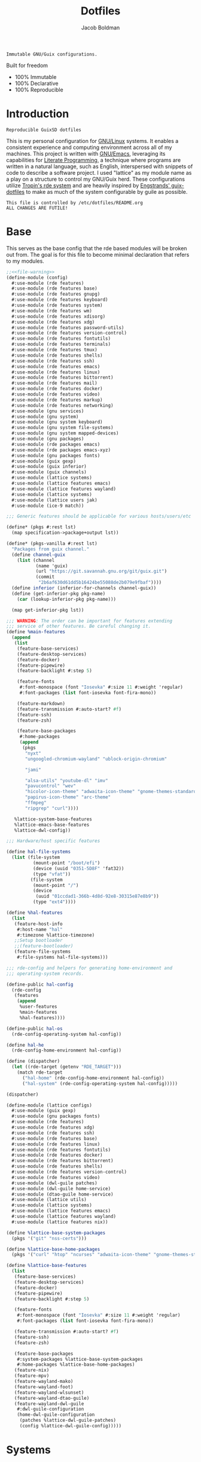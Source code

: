 :PROPERTIES:
:ID:       be09c8bb-f53c-451c-9d06-5dcdc6f61000
:END:
#+title: Dotfiles
#+author: Jacob Boldman
#+email: jacob@boldman.co

#+startup: overview
#+startup: hideblocks

#+export_file_name: dotfiles

#+HTML: <a href="https://www.gnu.org/software/emacs/"><img src="https://img.shields.io/badge/Emacs-28.0.91-blueviolet.svg?style=flat-square&logo=GNU%20Emacs&logoColor=white"></a>
#+HTML: <a href="https://orgmode.org"><img src="https://img.shields.io/badge/Org-9.5.2-%2377aa99?style=flat-square&logo=org&logoColor=white"></a>

#+name: description
#+BEGIN_SRC text
Immutable GNU/Guix configurations.
#+END_SRC

Built for freedom

+ 100% Immutable
+ 100% Declarative
+ 100% Reproducible

* Introduction

#+NAME: description
#+begin_src text
Reproducible GuixSD dotfiles
#+end_src
This is my personal configuration for [[https://linux.org][GNU/Linux]] systems. It enables a consistent experience and computing environment across all of my machines. This project is written with [[https://gnu.org/software/emacs/][GNU/Emacs]], leveraging its capabilities for [[https://doi.org/10.1093/comjnl/27.2.97][Literate Programming]], a technique where programs are written in a natural language, such as English, interspersed with snippets of code to describe a software project.
I used "lattice" as my module name as a play on a structure to control my GNU/Guix herd.
These configurations utilize [[https://git.sr.ht/~abcdw/rde][Tropin's rde system]] and are heavily inspired by [[https://github.com/engstrand-config/guix-dotfiles][Engstrands' guix-dotfiles]] to make as much of the system configurable by guile as possible.
#+NAME: file-warning
#+BEGIN_SRC text
    This file is controlled by /etc/dotfiles/README.org
    ALL CHANGES ARE FUTILE!
#+END_SRC

* Base
This serves as the base config that the rde based modules will be broken out from. The goal is for this file to become minimal declaration that refers to my modules.
#+begin_src scheme :noweb yes :tangle ./config.scm 
  ;;<<file-warning>>
  (define-module (config)
    #:use-module (rde features)
    #:use-module (rde features base)
    #:use-module (rde features gnupg)
    #:use-module (rde features keyboard)
    #:use-module (rde features system)
    #:use-module (rde features wm)
    #:use-module (rde features xdisorg)
    #:use-module (rde features xdg)
    #:use-module (rde features password-utils)
    #:use-module (rde features version-control)
    #:use-module (rde features fontutils)
    #:use-module (rde features terminals)
    #:use-module (rde features tmux)
    #:use-module (rde features shells)
    #:use-module (rde features ssh)
    #:use-module (rde features emacs)
    #:use-module (rde features linux)
    #:use-module (rde features bittorrent)
    #:use-module (rde features mail)
    #:use-module (rde features docker)
    #:use-module (rde features video)
    #:use-module (rde features markup)
    #:use-module (rde features networking)
    #:use-module (gnu services)
    #:use-module (gnu system)
    #:use-module (gnu system keyboard)
    #:use-module (gnu system file-systems)
    #:use-module (gnu system mapped-devices)
    #:use-module (gnu packages)
    #:use-module (rde packages emacs)
    #:use-module (rde packages emacs-xyz)
    #:use-module (gnu packages fonts)
    #:use-module (guix gexp)
    #:use-module (guix inferior)
    #:use-module (guix channels)
    #:use-module (lattice systems)
    #:use-module (lattice features emacs)
    #:use-module (lattice features wayland)
    #:use-module (lattice systems)
    #:use-module (lattice users jak)
    #:use-module (ice-9 match))

  ;;; Generic features should be applicable for various hosts/users/etc

  (define* (pkgs #:rest lst)
    (map specification->package+output lst))

  (define* (pkgs-vanilla #:rest lst)
    "Packages from guix channel."
    (define channel-guix
      (list (channel
             (name 'guix)
             (url "https://git.savannah.gnu.org/git/guix.git")
             (commit
              "2b6af630d61dd5b16424be55088de2b079e9fbaf"))))
    (define inferior (inferior-for-channels channel-guix))
    (define (get-inferior-pkg pkg-name)
      (car (lookup-inferior-pkg pkg-name)))

    (map get-inferior-pkg lst))

  ;;; WARNING: The order can be important for features extending
  ;;; service of other features. Be careful changing it.
  (define %main-features
    (append
     (list
      (feature-base-services)
      (feature-desktop-services)
      (feature-docker)
      (feature-pipewire)
      (feature-backlight #:step 5)

      (feature-fonts
       #:font-monospace (font "Iosevka" #:size 11 #:weight 'regular)
       #:font-packages (list font-iosevka font-fira-mono))

      (feature-markdown)
      (feature-transmission #:auto-start? #f)
      (feature-ssh)
      (feature-zsh)

      (feature-base-packages
       #:home-packages
       (append
        (pkgs
         "nyxt"
         "ungoogled-chromium-wayland" "ublock-origin-chromium"

         "jami"

         "alsa-utils" "youtube-dl" "imv"
         "pavucontrol" "wev"
         "hicolor-icon-theme" "adwaita-icon-theme" "gnome-themes-standard"
         "papirus-icon-theme" "arc-theme"
         "ffmpeg"
         "ripgrep" "curl"))))

     %lattice-system-base-features
     %lattice-emacs-base-features
     %lattice-dwl-config))

  ;;; Hardware/host specific features

  (define hal-file-systems
    (list (file-system
            (mount-point "/boot/efi")
            (device (uuid "0351-5D8F" 'fat32))
            (type "vfat"))
           (file-system
            (mount-point "/")
            (device
             (uuid "01ccdad1-366b-4d8d-92e8-30315e87e8b9"))
            (type "ext4"))))

  (define %hal-features
    (list
     (feature-host-info
      #:host-name "hal"
      #:timezone %lattice-timezone)
     ;;Setup bootloader
     ;;(feature-bootloader)
     (feature-file-systems
      #:file-systems hal-file-systems)))

  ;;; rde-config and helpers for generating home-environment and
  ;;; operating-system records.

  (define-public hal-config
    (rde-config
     (features
      (append
       %user-features
       %main-features
       %hal-features))))

  (define-public hal-os
    (rde-config-operating-system hal-config))

  (define hal-he
    (rde-config-home-environment hal-config))

  (define (dispatcher)
    (let ((rde-target (getenv "RDE_TARGET")))
      (match rde-target
        ("hal-home" (rde-config-home-environment hal-config))
        ("hal-system" (rde-config-operating-system hal-config)))))

  (dispatcher)
#+end_src

#+begin_src scheme :noweb yes :tangle ./lattice/configs.scm
       (define-module (lattice configs)
         #:use-module (guix gexp)
         #:use-module (gnu packages fonts)
         #:use-module (rde features)
         #:use-module (rde features xdg)
         #:use-module (rde features ssh)
         #:use-module (rde features base)
         #:use-module (rde features linux)
         #:use-module (rde features fontutils)
         #:use-module (rde features docker)
         #:use-module (rde features bittorrent)
         #:use-module (rde features shells)
         #:use-module (rde features version-control)
         #:use-module (rde features video)
         #:use-module (dwl-guile patches)
         #:use-module (dwl-guile home-service)
         #:use-module (dtao-guile home-service)
         #:use-module (lattice utils)
         #:use-module (lattice systems)
         #:use-module (lattice features emacs)
         #:use-module (lattice features wayland)
         #:use-module (lattice features nix))

       (define %lattice-base-system-packages
         (pkgs '("git" "nss-certs")))

       (define %lattice-base-home-packages
         (pkgs '("curl" "htop" "ncurses" "adwaita-icon-theme" "gnome-themes-standard" "nyxt" "ungoogled-chromium-wayland" "ublock-origin-chromium" "imv")))

       (define %lattice-base-features
         (list
          (feature-base-services)
          (feature-desktop-services)
          (feature-docker)
          (feature-pipewire)
          (feature-backlight #:step 5)

          (feature-fonts
           #:font-monospace (font "Iosevka" #:size 11 #:weight 'regular)
           #:font-packages (list font-iosevka font-fira-mono))

          (feature-transmission #:auto-start? #f)
          (feature-ssh)
          (feature-zsh)

          (feature-base-packages
           #:system-packages %lattice-base-system-packages
           #:home-packages %lattice-base-home-packages)
          (feature-nix)
          (feature-mpv)
          (feature-wayland-mako)
          (feature-wayland-foot)
          (feature-wayland-wlsunset)
          (feature-wayland-dtao-guile)
          (feature-wayland-dwl-guile
           #:dwl-guile-configuration
           (home-dwl-guile-configuration
            (patches %lattice-dwl-guile-patches)
            (config %lattice-dwl-guile-config)))))
     #+end_src
* Systems
** Base
This module defines common properties between my systems.
     #+begin_src scheme :noweb yes :tangle ./lattice/systems.scm 
       ;;<<file-warning>>
       (define-module (lattice systems)
	 #:use-module (gnu system)
	 #:use-module (gnu system keyboard)
	 #:use-module (gnu system file-systems)
	 #:use-module (gnu bootloader)
	 #:use-module (gnu bootloader grub)
	 #:use-module (rde features)
	 #:use-module (rde features base)
	 #:use-module (rde features system)
	 #:use-module (rde features keyboard)
	 #:export (
		   %lattice-timezone
		   %lattice-locale
		   %lattice-kernel-arguments
		   %lattice-keyboard-layout
		   %lattice-initial-os
		   %lattice-system-base-features))

       (define-public %lattice-timezone "America/Phoenix")
       (define-public %lattice-locale "en_US.utf8")

       (define-public %lattice-kernel-arguments
	 (list "modprobe.blacklist=pcspkr,snd_pcsp"
	       "quiet"))

       (define-public %lattice-keyboard-layout
	 (keyboard-layout "us"
			  #:options
			  '("ctrl:swapcaps")))

       (define-public %lattice-initial-os
	 (operating-system
	  (host-name "hal")
	  (locale %lattice-locale)
	  (timezone %lattice-timezone)
	  (kernel-arguments %lattice-kernel-arguments)
	  (keyboard-layout %lattice-keyboard-layout)
	  (bootloader (bootloader-configuration
		       (bootloader grub-efi-bootloader)
		       (targets '("/boot/efi"))))
	  (services '())
	  (file-systems %base-file-systems)
	  (issue "This is the GNU/Lattice system.\n")))

       (define-public %lattice-system-base-features
	 (list
	  (feature-keyboard
	   #:keyboard-layout %lattice-keyboard-layout)))

     #+end_src
** Hal
This contains the configurations specific to my Thinkpad X220

     #+begin_src scheme :noweb yes :tangle ./lattice/systems/hal.scm
       (define-module (lattice systems hal)
                #:use-module (lattice utils)
                #:use-module (lattice systems)
                #:use-module (rde features system)
                #:use-module (gnu bootloader)
                #:use-module (gnu bootloader grub)
                #:use-module (dwl-guile home-service)
                #:use-module (gnu system file-systems)
                #:use-module (gnu system mapped-devices))

              (define-public %system-features
                (list
                 (feature-host-info
                  #:host-name "ghost"
                  #:timezone %lattice-timezone
                  #:locale %lattice-locale)
                 (feature-bootloader
                  #:bootloader-configuration
                  (bootloader-configuration
                   (bootloader grub-bootloader)
                   (targets '("/dev/boot"))
                   (keyboard-layout %lattice-keyboard-layout)))
                 (feature-filesystems
                  #:file-systems
                  (list
                   (file-system
                    (mount-point "/boot/efi")
                    (device (uuid "0351-5D8F" 'fat32))
                    (type "vfat"))
                   (file-system
                    (mount-point "/")
                    (device
                     (uuid "01ccdad1-366b-4d8d-92e8-30315e87e8b9"))
                    (type "ext4"))))))
     #+end_src
* Users
** Jak

 #+begin_src scheme :noweb yes :tangle ./lattice/users/jak.scm
   (define-module (lattice users jak)
     #:use-module (rde features)
     #:use-module (rde features ssh)
     #:use-module (rde features base)
     #:use-module (rde features gnupg)
     #:use-module (gnu services)
     #:use-module (gnu services databases)
     #:use-module (gnu home-services ssh)
     #:use-module (lattice utils)
     #:use-module (lattice configs)
     #:use-module (lattice features emacs)
     #:use-module (lattice features wayland))

   (define-public %user-features
     (append
      (list
       (feature-user-info
        #:user-name "jak"
        #:full-name "Jacob Boldman"
        #:email "jacob@boldman.co"))))
#+end_src
* Features
** Emacs
This module defines my emacs configuration.
#+begin_src scheme :noweb yes :tangle ./lattice/features/emacs.scm
  ;;<<file-warning>>
  (define-module (lattice features emacs)
    #:use-module (guix gexp)
    #:use-module (gnu home services)
    #:use-module (gnu services)
    #:use-module (gnu packages)
    #:use-module (gnu packages emacs)
    #:use-module (gnu packages emacs-xyz)
    #:use-module (rde features)
    #:use-module (rde features base)
    #:use-module (rde features emacs)

    #:export (%lattice-emacs-base-features))

  (define* (make-emacs-feature base-name
			       #:key
			       (home-services (const '()))
			       (system-services (const '())))
    "Creates a basic emacs feature configuration."
    (let ((f-name (symbol-append 'emacs- base-name)))
      (feature
       (name f-name)
       (values `((,f-name . #t)))
       (home-services-getter home-services)
       (system-services-getter system-services))))

  (define* (feature-emacs-evil
	    #:key
	    (no-insert-state-message? #t)
	    (leader? #t)
	    (undo-fu? #t)
	    (commentary? #t)
	    (collection? #t)
	    (surround? #t))
    "Add and configure evil-mode for Emacs."
    (ensure-pred boolean? no-insert-state-message?)
    (ensure-pred boolean? leader?)
    (ensure-pred boolean? undo-fu?)
    (ensure-pred boolean? collection?)
    (ensure-pred boolean? surround?)
    (define emacs-f-name 'evil)

    (define (get-home-services config)
      (list
       (elisp-configuration-service
	emacs-f-name
	`(;; Make the Escape key behave more nicely for evil-mode
	  (global-set-key (kbd "<escape>") 'keyboard-quit)
	  (define-key query-replace-map (kbd "<escape>") 'quit)
	  ;; Hide ``-- INSERT --'' message
	  ,@(if no-insert-state-message?
		`((setq evil-insert-state-message nil))
		'())
	  ;; Required by the additional packages
	  (setq evil-want-keybinding nil)
	  ;; Use C-u to scroll up
	  (setq evil-want-C-u-scroll t)
	  ;; undo with higher granularity
	  (setq evil-want-fine-undo t)
	  ;; The packages below must be loaded and configured in a certain order
	  (require 'evil)
	  ,@(if leader?
		`((require 'evil-leader)
		  (global-evil-leader-mode)
		  (evil-leader/set-leader "<SPC>")
		  (evil-leader/set-key
		   "<SPC>" 'find-file
		   "b" 'switch-to-buffer
		   "k" 'kill-buffer
		   "K" 'kill-this-buffer
		   "s" 'save-buffer
		   "S" 'evil-write-all
		   )
		  '()))
	  ,@(if undo-fu?
		`((eval-when-compile (require 'undo-fu))
		  (setq evil-undo-system 'undo-fu)
		  (define-key evil-normal-state-map (kbd "u") 'undo-fu-only-undo)
		  (define-key evil-normal-state-map (kbd "C-r") 'undo-fu-only-redo))
		'())
	  (evil-mode 1)
	  ,@(if commentary?
		`((require 'evil-commentary)
		  (evil-commentary-mode))
		'())
	  ,@(if collection?
		`((when (require 'evil-collection nil t)
		    (evil-collection-init)))
		'())
	  ,@(if surround?
		`((require 'evil-surround)
		  (global-evil-surround-mode 1))
		'())
	  )
	#:elisp-packages (list
			  emacs-evil
			  (if leader? emacs-evil-leader)
			  (if undo-fu? emacs-undo-fu)
			  (if commentary? emacs-evil-commentary)
			  (if collection? emacs-evil-collection)
			  (if surround? emacs-evil-surround)))))
    (make-emacs-feature emacs-f-name
			#:home-services get-home-services))



  (define* (pkgs #:rest lst)
    (map specification->package+output lst))

  (define %lattice-emacs-base-features
    (list
     (feature-emacs
      ;;#:emacs emacs-pgtk-native-comp
      #:extra-init-el `()
      #:additional-elisp-packages
      (append
       (list emacs-consult-dir)
       (pkgs "emacs-elfeed" "emacs-hl-todo"
	     "emacs-ytdl"
	     "emacs-ement"
	     "emacs-restart-emacs"
	     "emacs-org-present")))
     (feature-emacs-appearance)
     (feature-emacs-faces)
     (feature-emacs-evil)
     (feature-emacs-completion
      #:mini-frame? #t)
     (feature-emacs-vertico)
     (feature-emacs-project)
     (feature-emacs-perspective)
     (feature-emacs-input-methods)
     (feature-emacs-which-key)
     (feature-emacs-keycast #:turn-on? #f)

     (feature-emacs-dired)
     (feature-emacs-eshell)
     (feature-emacs-monocle)
     (feature-emacs-elpher)
     (feature-emacs-pdf-tools)

     (feature-emacs-git)
     (feature-emacs-org
      #:org-directory "~/org")
     (feature-emacs-org-roam
      #:org-roam-directory "~/org/slipbox")
     (feature-emacs-org-agenda
      #:org-agenda-files '("~/org/todo.org"))))
#+end_src

** Wayland

#+begin_src scheme :noweb yes :tangle ./lattice/features/wayland.scm
  ;;<<file-warning>>
  (define-module (lattice features wayland)
    #:use-module (guix gexp)
    #:use-module (gnu home services)
    #:use-module (srfi srfi-1)
    #:use-module (gnu services)
    #:use-module (gnu services xorg)
    #:use-module (gnu packages wm)
    #:use-module (gnu packages image)
    #:use-module (gnu packages admin)
    #:use-module (gnu packages xdisorg)
    #:use-module (gnu packages terminals)
    #:use-module (gnu packages freedesktop)
    #:use-module (gnu home services shepherd)
    #:use-module (rde features)
    #:use-module (rde features fontutils)
    #:use-module (rde features predicates)
    #:use-module (rde features wm)
    #:use-module (lattice utils)
    #:use-module (lattice systems)
    #:use-module (dwl-guile utils)
    #:use-module (dwl-guile patches)
    #:use-module (dwl-guile home-service)
    #:use-module (dwl-guile configuration)
    #:use-module (dwl-guile configuration default-config)
    #:use-module (dtao-guile home-service)

    #:export (
              feature-wayland-dwl-guile
              feature-wayland-bemenu
              feature-wayland-foot
              feature-wayland-mako
              feature-wayland-wlsunset
              feature-wayland-dtao-guile


              %lattice-dwl-guile-patches
              %lattice-dwl-guile-config))


  (define %lattice-dwl-guile-patches
    (list %patch-xwayland
          %patch-swallow
          %patch-movestack
          %patch-attachabove))

  (define %lattice-dwl-guile-config
    (dwl-config
     (xkb-rules %lattice-keyboard-layout)
     (border-px 2)
     (rules
      (list
       (dwl-rule (id "emacs")
                 (title "emacs")
                 (alpha 0.9))))
     (keys
      (append
       (list
        (dwl-key
         (key "s-0")
         (action '(dwl:cycle-layout)))
        (dwl-key
         (key "s-<tab>")
         (action '(dwl:view-previous))))
       %dwl-base-keys))
     (colors
      (dwl-colors
       (root "#191919")
       (border "#808080")
       (focus "#FFCC00")))))

  ;; Checks if SYMBOL corresponds to a patch that is/will
  ;; be applied to dwl-guile, based on the features values in CONFIG.
  ;; SYMBOL should be the name of the patch, not including the ".patch" extension.
  ;; I.E @code{(has-dwl-patch? 'xwayland config)}.
  (define (has-dwl-patch? symbol config)
    (let ((patch-name (string-append (symbol->string symbol) ".patch")))
      (find (lambda (p) (equal? patch-name (local-file-name p)))
            (get-value 'dwl-guile-patches config))))

  (define* (feature-wayland-dwl-guile
            #:key
            (dwl-guile-configuration (home-dwl-guile-configuration)))
    "Setup dwl-guile."
    (ensure-pred home-dwl-guile-configuration? dwl-guile-configuration)
    (define (get-home-services config)
      "Return a list of home services required by dwl."
      (list
       (service home-dwl-guile-service-type
                dwl-guile-configuration)))

    (feature
     (name 'wayland-dwl-guile)
     (values `((wayland . #t)
               (dwl-guile . #t)
               (dwl-guile-patches
                . ,(home-dwl-guile-configuration-patches dwl-guile-configuration))))
     (home-services-getter get-home-services)))

  (define* (feature-wayland-mako
            #:key
            (dismiss-key "C-s-d")
            (dismiss-all-key "C-S-s-d")
            (add-keybindings? #t))
    "Setup mako, a lightweight notification daemon for Wayland"

    (ensure-pred string? dismiss-key)
    (ensure-pred string? dismiss-all-key)
    (ensure-pred boolean? add-keybindings?)

    (define (get-home-services config)
      "Return a list of home services required by mako"
      (require-value 'font-monospace config)
      (make-service-list
       (simple-service
        'add-mako-home-packages-to-profile
        home-profile-service-type
        (pkgs '("mako" "libnotify")))
       (simple-service
        'create-mako-config
        home-files-service-type
        `((".config/mako/config"
           ,(alist->ini "mako-config"
                        `(("font"
                           . ,(font->string 'pango 'font-sans config
                                            #:size 11))
                          ("background-color" . "#252525FF")
                          ("text-color" . "#FFFFFFFF")
                          ("width" . 370)
                          ("height" . 100)
                          ("border-color" . "#555555FF")
                          ("border-size" . 1)
                          ("border-radius" . 0)
                          ("margin" . 5)
                          ("padding" . 10)
                          ("default-timeout" . 15000)
                          ("anchor" . "top-right")
                          ("max-visible" . 2)
                          ("format" . "<b>%s (%a)</b>\\n%b")
                          ("[grouped=true]")
                          ("format" . "<b>%s (%a, %g)</b>\\n%b")
                          ("[hidden]")
                          ("format" . "(%h more notification)"))))))
       (when (and add-keybindings? (get-value 'dwl-guile config))
         (simple-service
          'add-mako-dwl-keybindings
          home-dwl-guile-service-type
          (modify-dwl-guile-config
           (config =>
                   (dwl-config
                    (inherit config)
                    (keys
                     (append
                      (list
                       (dwl-key
                        (key dismiss-key)
                        (action `(system* ,(file-append mako "/bin/makoctl")
                                          "dismiss")))
                       (dwl-key
                        (key dismiss-all-key)
                        (action `(system* ,(file-append mako "/bin/makoctl")
                                          "dismiss" "--all"))))
                      (dwl-config-keys config))))))))))
    (feature
     (name 'wayland-mako)
     (home-services-getter get-home-services)))

  (define* (feature-wayland-foot
            #:key
            (package foot)
            (set-default-terminal? #t)
            (window-alpha 0.9)
            (swallow-clients? #t)) ;; TODO: Add swallow patch automatically if #t?
    "Setup foot terminal."

    (ensure-pred package? package)
    (ensure-pred boolean? set-default-terminal?)
    (ensure-pred number? window-alpha)
    (ensure-pred boolean? swallow-clients?)

    (define (get-home-services config)
      "Return a list of home services required by foot."
      (require-value 'font-monospace config)
      (let ((has-dwl-guile? (get-value 'dwl-guile config)))
        (make-service-list
         (simple-service
          'add-foot-home-packages-to-profile
          home-profile-service-type
          (list package))
         (simple-service
          'create-foot-config
          home-files-service-type
          `((".config/foot/foot.ini"
             ,(alist->ini "foot-config"
                          `(("pad" . "5x5")
                            ("font" . "monospace:size=12")
                            ("dpi-aware" . "no")
                            ;; Certain TUI programs prefer "xterm"
                            ("term" . "xterm")

                            ("[key-bindings]")
                            ("scrollback-up-line" . "Mod1+k")
                            ("scrollback-down-line" . "Mod1+j")
                            ("clipboard-copy" . "Mod1+c")
                            ("clipboard-paste" . "Mod1+v")
                            ("search-start" . "Mod1+s")
                            ("font-increase" . "Mod1+Control+k")
                            ("font-decrease" . "Mod1+Control+j")
                            ("font-reset" . "Mod1+Control+0")
                            ;; This should be defined in dwl.
                            ("spawn-terminal" . "Mod1+Shift+Return")
                            ("show-urls-launch" . "Mod1+u")
                            ("show-urls-copy" . "Mod1+Control+u")

                            ("[search-bindings]")
                            ("find-prev" . "Mod1+p")
                            ("find-next" . "Mod1+n")
                            ("cursor-left" . "Mod1+h")
                            ("cursor-right" . "Mod1+l")
                            ("cursor-left-word" . "Mod1+b")
                            ("cursor-right-word" . "Mod1+w")
                            ("cursor-home" . "Mod1+i")
                            ("cursor-end" . "Mod1+a")
                            ("clipboard-paste" . "Mod1+v")

                            ("[mouse-bindings]")
                            ("select-begin-block" . "none")
                            ("select-word-whitespace" . "Mod1+BTN_LEFT-2"))))))
         (when (and set-default-terminal? has-dwl-guile?)
           (simple-service
            'set-foot-as-default-terminal
            home-dwl-guile-service-type
            (modify-dwl-guile-config
             (config =>
                     (dwl-config
                      (inherit config)
                      (rules
                       (append
                        (list
                         (dwl-rule
                          (id "foot")
                          (alpha  window-alpha)
                          (no-swallow (not swallow-clients?))
                          (terminal swallow-clients?)))
                        (dwl-config-rules config)))))))))))
    (feature
     (name 'wayland-foot)
     (home-services-getter get-home-services)))


  (define* (feature-wayland-wlsunset
            #:key
            (package wlsunset)
            (auto-start? #t)
            (toggle-key "s-<end>")
            (latitude 33.3)
            (longitude -111.7)
            (gamma-low 2000)
            (gamma-high 6500)
            (add-keybindings? #t))
    "Setup wlsunset for adjusting day/night gamma for Wayland compositors."

    (ensure-pred package? wlsunset)
    (ensure-pred boolean? auto-start?)
    (ensure-pred string? toggle-key)
    (ensure-pred number? latitude)
    (ensure-pred number? longitude)
    (ensure-pred number? gamma-low)
    (ensure-pred number? gamma-high)
    (ensure-pred boolean? add-keybindings?)

    (define (get-home-services config)
      "Return a list of home services required by wlsunset"
      (let ((has-dwl-guile? (get-value 'dwl-guile config)))
        (make-service-list
         (simple-service
          'add-wlsunset-home-packages-to-profile
          home-profile-service-type
          (list package))
         (simple-service
          'add-wlsunset-shepherd-service
          home-shepherd-service-type
          (list
           (shepherd-service
            (documentation "Run wlsunset.")
            (provision '(wlsunset))
            (requirement (if has-dwl-guile? '(dwl-guile) '()))
            (auto-start? auto-start?)
            (respawn? #t)
            (start
             #~(make-forkexec-constructor
                (list
                 #$(file-append wlsunset "/bin/wlsunset")
                 #$(string-append "-l" (number->string latitude))
                 #$(string-append "-L" (number->string longitude))
                 #$(string-append "-t" (number->string gamma-low))
                 #$(string-append "-T" (number->string gamma-high)))
                #:log-file #$(make-log-file "wlsunset")))
            (actions
             (list
              (shepherd-action
               (name 'toggle)
               (documentation "Toggles the wlsunset service on/off.")
               (procedure #~(lambda (running?)
                              (if running?
                                  (stop 'wlsunset)
                                  (start 'wlsunset))
                              #t)))))
            (stop #~(make-kill-destructor)))))
         (when (and add-keybindings? has-dwl-guile?)
           (simple-service
            'add-wlsunset-dwl-keybindings
            home-dwl-guile-service-type
            (modify-dwl-guile-config
             (config =>
                     (dwl-config
                      (inherit config)
                      (keys
                       (append
                        (list
                         (dwl-key
                          (key toggle-key)
                          (action `(system* ,(file-append shepherd "/bin/herd")
                                            "toggle"
                                            "wlsunset"))))
                        (dwl-config-keys config)))))))))))

    (feature
     (name 'wayland-wlsunset)
     (home-services-getter get-home-services)))

  (define lattice-dtao-guile-left-blocks
    (append
     (map
      (lambda (tag)
        (let ((str (string-append "^p(8)" (number->string tag) "^p(8)"))
              (index (- tag 1)))
          (dtao-block
           (interval 0)
           (events? #t)
           (click `(match button
                     (0 (dtao:view ,index))))
           (render `(cond
                     ((dtao:selected-tag? ,index)
                      ,(string-append "^bg(#ffcc00)^fg(#191919)" str "^fg()^bg()"))
                     ((dtao:urgent-tag? ,index)
                      ,(string-append "^bg(#ff0000)^fg(#ffffff)" str "^fg()^bg()"))
                     ((dtao:active-tag? ,index)
                      ,(string-append "^bg(#323232)^fg(#ffffff)" str "^fg()^bg()"))
                     (else ,str))))))
      (iota 9 1))
     (list
      (dtao-block
       (events? #t)
       (click `(dtao:next-layout))
       (render `(string-append "^p(4)" (dtao:get-layout)))))))

  (define lattice-dtao-guile-center-blocks
    (list
     (dtao-block
      (events? #t)
      (render `(dtao:title)))))

  (define lattice-dtao-guile-right-blocks
    (list
     (dtao-block
      (interval 1)
      (render `(strftime "%A, %d %b (w.%V) %T" (localtime (current-time)))))))

  (define* (feature-wayland-dtao-guile)
    "Install and configure dtao-guile"

    (define height 25)

    (define (get-home-services config)
      "Return a list of home services required by dtao-guile."
      (require-value 'font-monospace config)
      (list
       (service home-dtao-guile-service-type
                (home-dtao-guile-configuration
                 (config
                  (dtao-config
                   (font(font->string 'fcft 'font-monospace config
                                      #:bold? #t))
                   (block-spacing 0)
                   (use-dwl-guile-colorscheme? #t)
                   (modules '((ice-9 match)
                              (ice-9 popen)
                              (ice-9 rdelim)
                              (srfi srfi-1)))
                   (padding-left 0)
                   (padding-top 0)
                   (padding-bottom 0)
                   (height height)
                   (left-blocks lattice-dtao-guile-left-blocks)
                   (center-blocks lattice-dtao-guile-center-blocks)
                   (right-blocks lattice-dtao-guile-right-blocks)))))))

    (feature
     (name 'wayland-dtao-guile)
     (values `((statusbar? . #t)
               (statusbar-height . ,height)
               (dtao-guile . #t)))
     (home-services-getter get-home-services)))

  (define* (feature-wayland-bemenu
            #:key
            (set-default-menu? #t))
    "Setup bemenu."

    (ensure-pred boolean? set-default-menu?)

    (define (get-home-services config)
      "Return a list of home services required by bemenu."
      (require-value 'font-monospace config)
      (make-service-list
       (simple-service
        'add-bemenu-home-package-to-profile
        home-profile-service-type
        (list bemenu))
       (when (and set-default-menu? (get-value 'dwl-guile config))
         (simple-service
          'set-bemenu-as-default-menu
          home-dwl-guile-service-type
          (modify-dwl-guile-config
           (config =>
                   (dwl-config
                    (inherit config)
                    (menu `(,(file-append bemenu "/bin/bemenu-run"))))))))
       (simple-service
        'bemenu-options
        home-environment-variables-service-type
        (alist->environment-variable
         "BEMENU_OPTS"
         `(("ignorecase" . #t)
           ("line-height"
            . ,(get-value 'statusbar-height config 25))
           ("filter" . #f)
           ("wrap" . #f)
           ("list" . #f)
           ("prompt" #f)
           ("prefix" . #f)
           ("index" . #f)
           ("password" . #f)
           ("scrollbar" . #f)
           ("ifne" . #f)
           ("fork" . #f)
           ("no-exec" . #f)
           ("bottom" . #f)
           ("grab" . #f)
           ("no-overlap" . #f)
           ("monitor" . #f)
           ("fn"
            . ,(font->string 'pango 'font-monospace config
                             #:bold? #t
                             #:size 10))
           ("tb" . "#FFCC00")
           ("tf" . "#000000")
           ("fb" . "#1A1A1A")
           ("ff" . "#FFFFFF")
           ("nb" . "#1A1A1A")
           ("nf" . "#FFFFFF")
           ("hb" . "#1A1A1A")
           ("hf" . "#FFCC00")
           ("sb" . #f)
           ("sf" . #f)
           ("scb" . #f)
           ("scf" . #f))))))
    (feature
     (name 'wayland-bemenu)
     (home-services-getter get-home-services)))

  (define-public %lattice-dwl-config
    (list
     (feature-wayland-dwl-guile
      #:dwl-guile-configuration
      (home-dwl-guile-configuration
       (patches %lattice-dwl-guile-patches)
       (config %lattice-dwl-guile-config)))
     (feature-wayland-mako)
     (feature-wayland-foot)
     (feature-wayland-wlsunset)
     (feature-wayland-dtao-guile)))

#+end_src

** Nix

     #+begin_src scheme :noweb yes :tangle ./lattice/features/nix.scm
       (define-module (lattice features nix)
         #:use-module (rde features)
         #:use-module (rde features predicates)
         #:use-module (gnu services)
         #:use-module (gnu services nix)
         #:use-module (gnu home services)
         #:use-module (lattice utils)
         #:export (feature-nix))

       (define* (feature-nix)
         "Setup the nix package manager."

         (define (get-system-services config)
           "Return a list of system services required by nix."
           (list
            (simple-service
             'add-nix-system-package-to-profile
             profile-service-type
             (pkgs '("nix")))
            (service nix-service-type)))

         (define (get-home-services config)
           "Return a list of home services required by nix."
           (list
            (simple-service
             'add-nix-bin-to-path
             home-environment-variables-service-type
             `(("PATH" . ,(string-append "$HOME/.nix-profile/bin:"
                                         (getenv "PATH")))))))
         (feature
          (name 'nix)
          (system-services-getter get-system-services)
          (home-services-getter get-home-services)))
     #+end_src
* Utils
This defines some utilities for building custom features, stolen from [[https://github.com/engstrand-config/guix-dotfiles][Engstrands' configs]].

#+begin_src scheme :noweb yes :tangle ./lattice/utils.scm
  ;;<<file-warning>>
  (define-module (lattice utils)
    #:use-module (ice-9 match)
    #:use-module (srfi srfi-1)
    #:use-module (guix gexp)
    #:use-module (gnu packages)
    #:use-module (rde features)
    #:use-module (rde features fontutils)
    #:use-module (rde features predicates)
    #:export (
	      modify-features
	      font->string))

  ;; Converts a list of kernel modules into a list of packages.
  ;; Each kernel module should accept the current system kernel
  ;; as a single argument. The kernel module should then dynamically
  ;; create a valid kernel module package based on the specified kernel.
  (define-public (kernel-modules->list modules kernel)
    (map (lambda (mod) (mod kernel)) modules))

  ;; Converts a list of package names into the actual package definitions.
  (define-public (pkgs lst)
    (map specification->package lst))

  ;; Helper for removing #<unspecified> from a list.
  ;; This means that we easily can conditionally add services to the list:
  ;;
  ;; @example
  ;; (list
  ;;   (simple-service ...)
  ;;   (simple-service ...)
  ;;   (when add-keybindings? (simple-service ...)))
  ;; @end example
  (define-public (make-service-list . services)
    (filter (lambda (v) (not (unspecified? v))) services))

  ;; Predicates
  (define-public (dotfile? x)
    (and (string? (car x))
	 (or (file-like? (cadr x)) (gexp? (cadr x)))))

  (define-public (state-item? x)
    (and (string? (car x)) (string? (cdr x))))

  (define-public (list-of-dotfiles? x)
    (every dotfile? x))

  (define-public (list-of-state-items? x)
    (every state-item? x))

  (define-syntax %modify-feature
    (syntax-rules ()
      ((_ feature (delete kind) clauses ...)
       (if (eq? (feature-name feature) kind)
	   #f
	   (%modify-feature feature clauses ...)))
      ((_ feature)
       feature)))

  (define-syntax modify-features
    (syntax-rules ()
      "Modify the features listed in FEATURES according to CLAUSES and return
      the resulting list of features  Each clause must have the form: (delete FEATURE-NAME)"
      ((_ features clauses ...)
       (filter-map (lambda (feature)
		     (%modify-feature feature clauses ...))
		   features))))

  ;; Serializes an alist with key-value pairs into an ini configuration file.
  ;; If no value is specified, only the key will be returned.
  ;;
  ;; @example
  ;; (serialize-ini-config
  ;;  `(("foo" . "bar")
  ;;    ("key-with-no-value")))
  ;; @end
  ;; yields a string containing newlines:
  ;; foo=bar
  ;; key-with-no-value
  (define-public (alist->ini filename alist)
    (plain-file filename
		(fold-right
		 (lambda (entry acc)
		   (let ((key (car entry))
			 (value (cdr entry)))
		     (string-append
		      key
		      (if (null? value)
			  ""
			  (string-append "="
					 (if (number? value)
					     (number->string value)
					     value)))
		      "\n" acc)))
		 ""
		 alist)))

  (define-public (alist->environment-variable var alist)
    (define (add-arg acc key value)
      (string-append acc " --" key
		     (if (not value) "" (string-append " " value))))

    ;; Join arguments into a single string, with each key prefixed
    ;; with "--" and the key and value separated with a space.
    ;; Values that has no value (or #t) will only add the prefixed key.
    ;; If the value is #f, the key will not be included at all.
    (define str
      (fold
       (lambda (arg acc)
	 (let ((key (car arg)) (value (cdr arg)))
	   (cond
	    ((string? value) (add-arg acc key (string-append "'" value "'")))
	    ((number? value) (add-arg acc key (number->string value)))
	    ((eq? value #t) (add-arg acc key #f))
	    (else acc))))
       "" alist))

    ;; Return an alist containing the environment variable name VAR
    ;; and its value as the result of serializing ALIST.
    `((,var . ,(string-append "\"" str "\""))))

  (define-public (make-log-file name)
    (string-append (or (getenv "XDG_LOG_HOME")
		       (getenv "HOME"))
		   "/" name ".log"))

  ;; Convert a font into a pango or fcft string that can be used in
  ;; configuration files.
  (define* (font->string fmt type config
			 #:key
			 (bold? '())
			 (size '()))
    (define (weight->string weight)
      (let ((str (symbol->string weight)))
	(match fmt
	  ('pango (string-capitalize str))
	  ('fcft str)
	  (_ str))))

    (define (get-weight font)
      (let ((weight (cond
		     ((null? bold?)
		      (if (font-weight font)
			  (font-weight font)
			  'normal))
		     ((eq? bold? #t) 'bold)
		     ((eq? bold? #f) 'normal))))
	(weight->string weight)))

    (let ((font (get-value type config))
	  (fmt-string (if (eq? fmt 'pango) "~a ~a ~a" "~a:style=~a:size=~a")))
      (format #f fmt-string
	      (font-name font)
	      (get-weight font)
	      (if (null? size) (font-size font) size))))

#+end_src

* Reconfigure
This is another script from  [[https://github.com/engstrand-config/guix-dotfiles][Engstrands' configs]], used to systematically apply configurations to systems.

     #+begin_src scheme :noweb yes :tangle ./lattice/reconfigure.scm
       (define-module (lattice reconfigure)
         #:use-module (ice-9 match)
         #:use-module (ice-9 exceptions)
         #:use-module (ice-9 pretty-print)
         #:use-module (gnu system)
         #:use-module (gnu system accounts)
         #:use-module (rde features)
         #:use-module (rde features predicates)
         #:use-module (lattice systems)
         #:export (make-config))

       ;; Allows dynamic loading of configuration modules based on file name.
       (define* (dynamic-load sub mod var-name #:key (throw? #t))
         (let ((var (module-variable
                     (resolve-module `(lattice ,sub ,(string->symbol mod))) var-name)))
           (if (or (not var) (not (variable-bound? var)))
               (when throw?
                 (raise-exception
                  (make-exception-with-message
                   (string-append "reconfigure: could not load module '" mod"'"))))
               (variable-ref var))))

       ;; Finds a list of needed user supplementary groups for feature with
       ;; a value of name. Returns an empty list if no groups are found.
       (define (get-feature-groups name config)
         (let ((groups (get-value name config)))
           (if groups groups '())))

       ;; Create a system or home configuration based on some parameters.
       ;; Generally, you want to call this procedure with no arguments.
       (define* (make-config
                 #:key
                 (user (getenv "USER"))
                 (system (gethostname))
                 (target (getenv "RDE_TARGET"))
                 (initial-os %lattice-initial-os))

         (ensure-pred string? user)
         (ensure-pred string? system)
         (ensure-pred operating-system? initial-os)

         ;; Check if a swap device has been set in the system configuration.
         (define %initial-os
           (if (or (unspecified? %system-swap) (null? %system-swap))
               initial-os
               (operating-system
                (inherit initial-os)
                (swap-devices
                 (list %system-swap)))))

         ;; Allis good, create the configuration
         (define %generated-config
           (rde-config
            (initial-os %initial-os)
            (features
             (append
              %user-features
              %lattice-system-base-features
              %system-features))))

         (define %lattice-he
           (rde-config-home-environment %generated-config))

         (define %lattice-system
           (operating-system
            (inherit (rde-config-operating-system %generated-config))
            (issue (operating-system-issue %initial-os))))

         (match target
           ("home" %lattice-he)
           ("system" %lattice-system)
           (_ %lattice-system)))
     #+end_src

